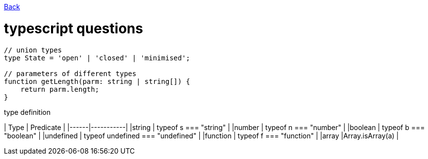 link:./README.md[Back]

= typescript questions =

```js
// union types
type State = 'open' | 'closed' | 'minimised';

// parameters of different types
function getLength(parm: string | string[]) {
    return parm.length;
}

```

type definition

| Type | Predicate |
|------|-----------|
|string    | typeof s === "string" |
|number    | typeof n === "number" |
|boolean   | typeof b === "boolean" |
|undefined | typeof undefined === "undefined" |
|function  | typeof f === "function" |
|array     |Array.isArray(a) |
